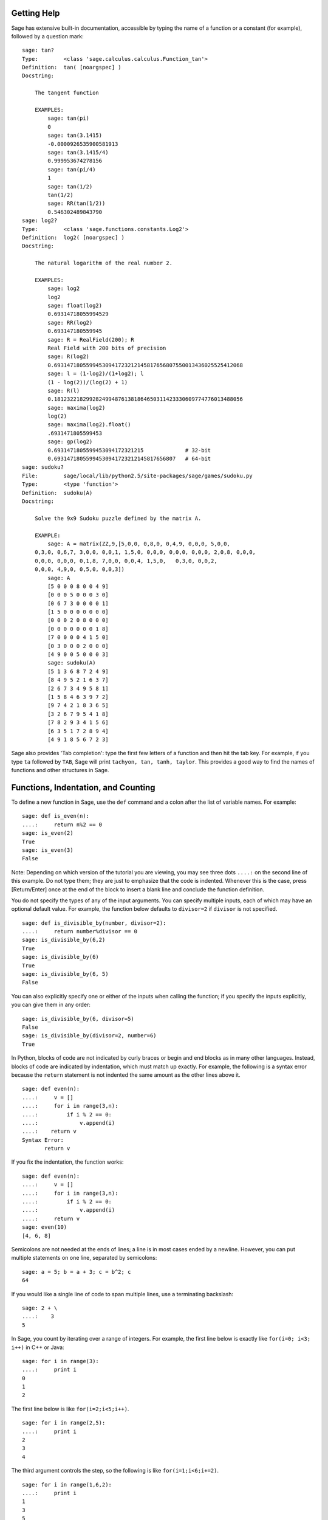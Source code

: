 .. _chapter-help:

Getting Help
============

Sage has extensive built-in documentation, accessible by typing the
name of a function or a constant (for example), followed by a
question mark:

.. skip

::

    sage: tan?
    Type:        <class 'sage.calculus.calculus.Function_tan'>
    Definition:  tan( [noargspec] )
    Docstring:

        The tangent function

        EXAMPLES:
            sage: tan(pi)
            0
            sage: tan(3.1415)
            -0.0000926535900581913
            sage: tan(3.1415/4)
            0.999953674278156
            sage: tan(pi/4)
            1
            sage: tan(1/2)
            tan(1/2)
            sage: RR(tan(1/2))
            0.546302489843790
    sage: log2?
    Type:        <class 'sage.functions.constants.Log2'>
    Definition:  log2( [noargspec] )
    Docstring:

        The natural logarithm of the real number 2.

        EXAMPLES:
            sage: log2
            log2
            sage: float(log2)
            0.69314718055994529
            sage: RR(log2)
            0.693147180559945
            sage: R = RealField(200); R
            Real Field with 200 bits of precision
            sage: R(log2)
            0.69314718055994530941723212145817656807550013436025525412068
            sage: l = (1-log2)/(1+log2); l
            (1 - log(2))/(log(2) + 1)
            sage: R(l)
            0.18123221829928249948761381864650311423330609774776013488056
            sage: maxima(log2)
            log(2)
            sage: maxima(log2).float()
            .6931471805599453
            sage: gp(log2)
            0.6931471805599453094172321215             # 32-bit
            0.69314718055994530941723212145817656807   # 64-bit
    sage: sudoku?
    File:        sage/local/lib/python2.5/site-packages/sage/games/sudoku.py
    Type:        <type 'function'>
    Definition:  sudoku(A)
    Docstring:

        Solve the 9x9 Sudoku puzzle defined by the matrix A.

        EXAMPLE:
            sage: A = matrix(ZZ,9,[5,0,0, 0,8,0, 0,4,9, 0,0,0, 5,0,0,
        0,3,0, 0,6,7, 3,0,0, 0,0,1, 1,5,0, 0,0,0, 0,0,0, 0,0,0, 2,0,8, 0,0,0,
        0,0,0, 0,0,0, 0,1,8, 7,0,0, 0,0,4, 1,5,0,   0,3,0, 0,0,2,
        0,0,0, 4,9,0, 0,5,0, 0,0,3])
            sage: A
            [5 0 0 0 8 0 0 4 9]
            [0 0 0 5 0 0 0 3 0]
            [0 6 7 3 0 0 0 0 1]
            [1 5 0 0 0 0 0 0 0]
            [0 0 0 2 0 8 0 0 0]
            [0 0 0 0 0 0 0 1 8]
            [7 0 0 0 0 4 1 5 0]
            [0 3 0 0 0 2 0 0 0]
            [4 9 0 0 5 0 0 0 3]
            sage: sudoku(A)
            [5 1 3 6 8 7 2 4 9]
            [8 4 9 5 2 1 6 3 7]
            [2 6 7 3 4 9 5 8 1]
            [1 5 8 4 6 3 9 7 2]
            [9 7 4 2 1 8 3 6 5]
            [3 2 6 7 9 5 4 1 8]
            [7 8 2 9 3 4 1 5 6]
            [6 3 5 1 7 2 8 9 4]
            [4 9 1 8 5 6 7 2 3]

Sage also provides 'Tab completion': type the first few letters of
a function and then hit the tab key. For example, if you type ``ta``
followed by ``TAB``, Sage will print
``tachyon, tan, tanh,
taylor``. This provides a good way to find
the names of functions and other structures in Sage.


.. _section-functions:

Functions, Indentation, and Counting
====================================

To define a new function in Sage, use the ``def`` command and a colon
after the list of variable names. For example:

::

    sage: def is_even(n):
    ....:     return n%2 == 0
    sage: is_even(2)
    True
    sage: is_even(3)
    False

Note: Depending on which version of the tutorial you are viewing, you
may see three dots ``....:`` on the second line of this example.  Do
not type them; they are just to emphasize that the code is indented.
Whenever this is the case, press [Return/Enter] once at the end of the block to
insert a blank line and conclude the function definition.

You do not specify the types of any of the input arguments. You can
specify multiple inputs, each of which may have an optional default
value. For example, the function below defaults to ``divisor=2`` if
``divisor`` is not specified.

::

    sage: def is_divisible_by(number, divisor=2):
    ....:     return number%divisor == 0
    sage: is_divisible_by(6,2)
    True
    sage: is_divisible_by(6)
    True
    sage: is_divisible_by(6, 5)
    False

You can also explicitly specify one or either of the inputs when
calling the function; if you specify the inputs explicitly, you can
give them in any order:

.. link

::

    sage: is_divisible_by(6, divisor=5)
    False
    sage: is_divisible_by(divisor=2, number=6)
    True

In Python, blocks of code are not indicated by curly braces or
begin and end blocks as in many other languages. Instead, blocks of
code are indicated by indentation, which must match up exactly. For
example, the following is a syntax error because the ``return``
statement is not indented the same amount as the other lines above
it.

.. skip

::

    sage: def even(n):
    ....:     v = []
    ....:     for i in range(3,n):
    ....:         if i % 2 == 0:
    ....:             v.append(i)
    ....:    return v
    Syntax Error:
           return v

If you fix the indentation, the function works:

::

    sage: def even(n):
    ....:     v = []
    ....:     for i in range(3,n):
    ....:         if i % 2 == 0:
    ....:             v.append(i)
    ....:     return v
    sage: even(10)
    [4, 6, 8]

Semicolons are not needed at the ends of lines; a line is in most
cases ended by a newline. However, you can put multiple statements
on one line, separated by semicolons:

::

    sage: a = 5; b = a + 3; c = b^2; c
    64

If you would like a single line of code to span multiple lines, use
a terminating backslash:

::

    sage: 2 + \
    ....:    3
    5

In Sage, you count by iterating over a range of integers. For example,
the first line below is exactly like ``for(i=0; i<3; i++)`` in C++ or
Java:

::

    sage: for i in range(3):
    ....:     print i
    0
    1
    2

The first line below is like ``for(i=2;i<5;i++)``.

::

    sage: for i in range(2,5):
    ....:     print i
    2
    3
    4

The third argument controls the step, so the following is like
``for(i=1;i<6;i+=2)``.

::

    sage: for i in range(1,6,2):
    ....:     print i
    1
    3
    5

Often you will want to create a nice table to display numbers you
have computed using Sage. One easy way to do this is to use string
formatting. Below, we create three columns each of width exactly 6
and make a table of squares and cubes.

::

    sage: for i in range(5):
    ....:     print '%6s %6s %6s'%(i, i^2, i^3)
         0      0      0
         1      1      1
         2      4      8
         3      9     27
         4     16     64

The most basic data structure in Sage is the list, which is -- as
the name suggests -- just a list of arbitrary objects. For example,
the ``range`` command that we used creates a list:

::

    sage: range(2,10)
    [2, 3, 4, 5, 6, 7, 8, 9]

Here is a more complicated list:

::

    sage: v = [1, "hello", 2/3, sin(x^3)]
    sage: v
    [1, 'hello', 2/3, sin(x^3)]

List indexing is 0-based, as in many programming languages.

.. link

::

    sage: v[0]
    1
    sage: v[3]
    sin(x^3)

Use ``len(v)`` to get the length of ``v``, use ``v.append(obj)`` to
append a new object to the end of ``v``, and use ``del v[i]`` to delete
the :math:`i^{th}` entry of ``v``:

.. link

::

    sage: len(v)
    4
    sage: v.append(1.5)
    sage: v
    [1, 'hello', 2/3, sin(x^3), 1.50000000000000]
    sage: del v[1]
    sage: v
    [1, 2/3, sin(x^3), 1.50000000000000]

Another important data structure is the dictionary (or associative
array). This works like a list, except that it can be indexed with
almost any object (the indices must be immutable):

::

    sage: d = {'hi':-2,  3/8:pi,   e:pi}
    sage: d['hi']
    -2
    sage: d[e]
    pi

You can also define new data types using classes. Encapsulating
mathematical objects with classes is a powerful technique that can
help to simplify and organize your Sage programs. Below, we define a
class that represents the list of even positive integers up to *n*;
it derives from the builtin type ``list``.

::

    sage: class Evens(list):
    ....:     def __init__(self, n):
    ....:         self.n = n
    ....:         list.__init__(self, range(2, n+1, 2))
    ....:     def __repr__(self):
    ....:         return "Even positive numbers up to n."

The ``__init__`` method is called to initialize the object when
it is created; the ``__repr__`` method prints the object out. We
call the list constructor method in the second line of the
``__init__`` method. We create an object of class ``Evens`` as
follows:

.. link

::

    sage: e = Evens(10)
    sage: e
    Even positive numbers up to n.

Note that ``e`` prints using the ``__repr__`` method that we
defined. To see the underlying list of numbers, use the ``list``
function:

.. link

::

    sage: list(e)
    [2, 4, 6, 8, 10]

We can also access the ``n`` attribute or treat ``e`` like a list.

.. link

::

    sage: e.n
    10
    sage: e[2]
    6
